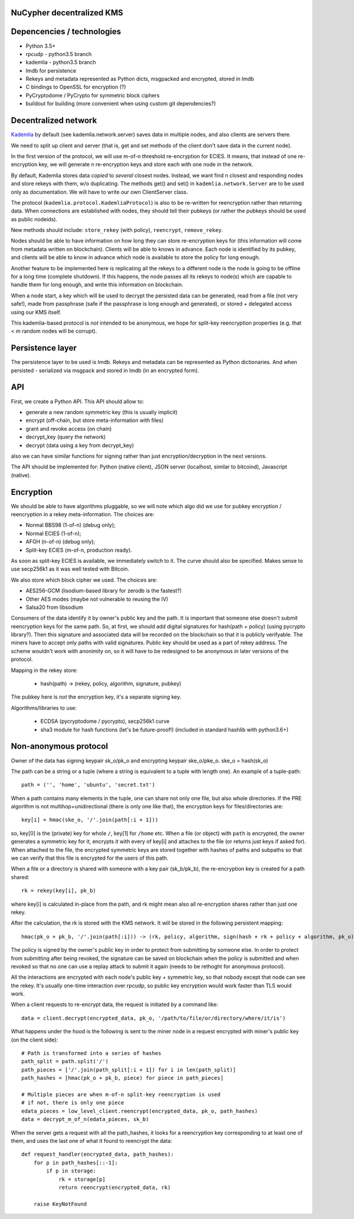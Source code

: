 NuCypher decentralized KMS
============================

Depencencies / technologies
=============================

* Python 3.5+
* rpcudp - python3.5 branch
* kademlia - python3.5 branch
* lmdb for persistence
* Rekeys and metadata represented as Python dicts, msgpacked and encrypted,
  stored in lmdb
* C bindings to OpenSSL for encryption (?)
* PyCryptodome / PyCrypto for symmetric block ciphers
* buildout for building (more convenient when using custom git dependencies?)

Decentralized network
========================

`Kademlia <https://github.com/bmuller/kademlia>`_ by default (see kademlia.network.server) saves data in multiple nodes,
and also clients are servers there.

We need to split up client and server (that is, get and set methods of the
client don't save data in the current node).

In the first version of the protocol, we will use m-of-n threshold re-encryption
for ECIES. It means, that instead of one re-encryption key, we will generate
n re-encryption keys and store each with one node in the network.

By default, Kademlia stores data *copied* to *several* closest nodes. Instead,
we want find n closest and responding nodes and store rekeys with them, w/o
duplicating. The methods get() and set() in ``kademlia.network.Server`` are to
be used only as documentation. We will have to write our own ClientServer class.

The protocol (``kademlia.protocol.KademliaProtocol``) is also to be re-written for
reencryption rather than returning data.
When connections are established with nodes, they should tell their pubkeys
(or rather the pubkeys should be used as public nodeids).

New methods should include: ``store_rekey`` (with policy), ``reencrypt``,
``remove_rekey``.

Nodes should be able to have information on how long they can store
re-encryption keys for (this information will come from metadata written
on blockchain). Clients will be able to knows in advance.
Each node is identified by its pubkey, and clients will be able to know
in advance which node is available to store the policy for long enough.

Another feature to be implemented here is replicating all the rekeys to a
different node is the node is going to be offline for a long time
(complete shutdown). If this happens, the node passes all its rekeys
to node(s) which are capable to handle them for long enough, and write
this information on blockchain.

When a node start, a key which will be used to decrypt the persisted
data can be generated, read from a file (not very safe!), made from
passphrase (safe if the passphrase is long enough and generated),
or stored + delegated access using our KMS itself.

This kademlia-based protocol is *not* intended to be anonymous, we hope for
split-key reencryption properties (e.g. that < m random nodes will be corrupt).

Persistence layer
====================

The persistence layer to be used is lmdb. Rekeys and metadata can be represented
as Python dictionaries. And when persisted - serialized via msgpack and stored in
lmdb (in an encrypted form).

API
=====
First, we create a Python API. This API should allow to:

* generate a new random symmetric key (this is usually implicit)
* encrypt (off-chain, but store meta-information with files)
* grant and revoke access (on chain)
* decrypt_key (query the network)
* decrypt (data using a key from decrypt_key)

also we can have similar functions for signing rather than just
encryption/decryption in the next versions.

The API should be implemented for: Python (native client),
JSON server (localhost, similar to bitcoind), Javascript (native).

Encryption
=============
We should be able to have algorithms pluggable, so we will note which algo
did we use for pubkey encryption / reencryption in a rekey meta-information.
The choices are:

* Normal BBS98 (1-of-n) (debug only);
* Normal ECIES (1-of-n);
* AFGH (n-of-n) (debug only);
* Split-key ECIES (m-of-n, production ready).

As soon as split-key ECIES is available, we immediately switch to it.
The curve should also be specified. Makes sense to use secp256k1 as it was
well tested with Bitcoin.

We also store which block cipher we used. The choices are:

* AES256-GCM (lisodium-based library for zerodb is the fastest?)
* Other AES modes (maybe not vulnerable to reusing the IV)
* Salsa20 from libsodium

Consumers of the data identify it by owner's public key and the path. It is
important that someone else doesn't submit reencryption keys for the same
path. So, at first, we should add digital signatures for hash(path + policy)
(using pycrypto library?). Then this signature and associated data will be
recorded on the blockchain so that it is publicly verifyable. The miners
have to accept only paths with valid signatures.
Public key should be used as a part of rekey address.
The scheme wouldn't work with anonimity on, so it will have to be redesigned
to be anonymous in later versions of the protocol.

Mapping in the rekey store:

    * hash(path) -> (rekey, policy, algorithm, signature, pubkey)

The pubkey here is *not* the encryption key, it's a separate signing key.

Algorithms/libraries to use:

    * ECDSA (pycryptodome / pycrypto), secp256k1 curve
    * sha3 module for hash functions (let's be future-proof!)
      (included in standard hashlib with python3.6+)


Non-anonymous protocol
============================

Owner of the data has signing keypair sk_o/pk_o and encrypting keypair ske_o/pke_o.
ske_o = hash(sk_o)

The path can be a string or a tuple (where a string is equivalent to a tuple with length one).
An example of a tuple-path::

    path = ('', 'home', 'ubuntu', 'secret.txt')

When a path contains many elements in the tuple, one can share not only one file, but also whole directories.
If the PRE algorithm is not multihop+unidirectional (there is only one like that), the encryption keys for
files/directories are::

    key[i] = hmac(ske_o, '/'.join(path[:i + 1]))

so, key[0] is the (private) key for whole ``/``, key[1] for ``/home`` etc.
When a file (or object) with ``path`` is encrypted, the owner generates a symmetric key for it,
encrypts it with every of key[i] and attaches to the file (or returns just keys if asked for).
When attached to the file, the encrypted symmetric keys are stored together with hashes of
paths and subpaths so that we can verify that this file is encrypted for the users of this path.

When a file or a directory is shared with someone with a key pair (sk_b/pk_b), the re-encryption
key is created for a path shared::

    rk = rekey(key[i], pk_b)

where key[i] is calculated in-place from the path, and rk might mean also all re-encryption shares
rather than just one rekey.

After the calculation, the rk is stored with the KMS network. It will be stored in the following
persistent mapping::

    hmac(pk_o + pk_b, '/'.join(path[:i])) -> (rk, policy, algorithm, sign(hash + rk + policy + algorithm, pk_o))

The policy is signed by the owner's public key in order to protect from submitting by someone else.
In order to protect from submitting after being revoked, the signature can be saved on blockchain
when the policy is submitted and when revoked so that no one can use a replay attack to submit it
again (needs to be rethoght for anonymous protocol).

All the interactions are encrypted with each node's public key + symmetric key, so that nobody
except that node can see the rekey. It's usually one-time interaction over rpcudp, so public key
encryption would work faster than TLS would work.

When a client requests to re-encrypt data, the request is initiated by a command like::

    data = client.decrypt(encrypted_data, pk_o, '/path/to/file/or/directory/where/it/is')

What happens under the hood is the following is sent to the miner node in a request encrypted
with miner's public key (on the client side)::

    # Path is transformed into a series of hashes
    path_split = path.split('/')
    path_pieces = ['/'.join(path_split[:i + 1]) for i in len(path_split)]
    path_hashes = [hmac(pk_o + pk_b, piece) for piece in path_pieces]

    # Multiple pieces are when m-of-n split-key reencryption is used
    # if not, there is only one piece
    edata_pieces = low_level_client.reencrypt(encrypted_data, pk_o, path_hashes)
    data = decrypt_m_of_n(edata_pieces, sk_b)

When the server gets a request with all the path_hashes, it looks for a reencryption key
corresponding to at least one of them, and uses the last one of what it found to reencrypt
the data::

    def request_handler(encrypted_data, path_hashes):
        for p in path_hashes[::-1]:
            if p in storage:
                rk = storage[p]
                return reencrypt(encrypted_data, rk)

        raise KeyNotFound
